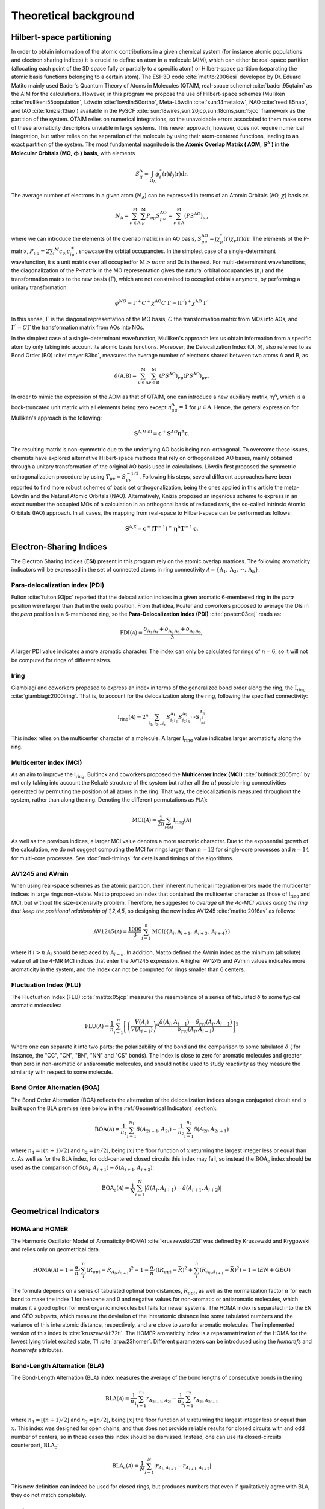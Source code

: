 .. |I_ring| replace:: I\ :math:`_{\text{ring}}`

Theoretical background
=======================

Hilbert-space partitioning
--------------------------

In order to obtain information of the atomic contributions in a given chemical system (for instance atomic populations
and electron sharing indices) it is crucial to define an atom in a molecule (AIM), which can either be real-space
partition (allocating each point of the 3D space fully or partially to a specific atom) or Hilbert-space partition (separating the atomic basis functions belonging to a certain atom).
The ESI-3D code :cite:`matito:2006esi` developed by Dr. Eduard Matito
mainly used Bader's Quantum Theory of Atoms in Molecules (QTAIM, real-space scheme) :cite:`bader:95qtaim` as the AIM for the calculations. However, in this program we propose
the use of Hilbert-space schemes (Mulliken :cite:`mulliken:55population`, Löwdin :cite:`lowdin:50ortho`, Meta-Löwdin :cite:`sun:14metalow`, NAO :cite:`reed:85nao`, and IAO :cite:`knizia:13iao`) available in the PySCF :cite:`sun:18wires,sun:20jcp,sun:18cms,sun:15jcc`
framework as the partition of the system. QTAIM relies on numerical integrations, so the unavoidable errors associated
to them make some of these aromaticity descriptors unviable in large systems. This newer approach, however, does not
require numerical integration, but rather relies on the separation of the molecule by using their atom-centered
functions, leading to an exact partition of the system. The most fundamental magnitude is the **Atomic Overlap Matrix (
AOM,** :math:`\mathbf{S}^{\text{A}}` **) in the Molecular Orbitals (MO,** :math:`\mathbf{\phi}` **) basis**, with elements

.. math::

   S_{ij}^\text{A}=\int_{\Omega_\text{A}}\phi_i^*(\textbf{r})\phi_j(\textbf{r})\text{d}\textbf{r}.

The average number of electrons in a given atom (:math:`N_\text{A}`) can be expressed in terms of an Atomic Orbitals (AO, :math:`\chi`) basis as

.. math::

   N_{\text{A}} = \sum_{\nu\in\text{A}}^\text{M} \sum_\mu^\text{M} P_{\nu\mu}S_{\mu\nu}^\text{AO} = \sum_{\nu\in\text{A}}^\text{M} (PS^\text{AO})_{\nu\nu}

where we can introduce the elements of the overlap matrix in an AO basis, :math:`S_{\mu\nu}^\text{AO}=\int\chi_\mu^{*}(\textbf{r}){\chi_\nu}(\textbf{r})d\textbf{r}`.
The elements of the P-matrix, :math:`P_{\nu\mu} = 2 \sum_i ^{M} c_{\nu i} c_{i\mu}^+`, showcase the orbital occupancies.
In the simplest case of a single-determinant wavefunction, it s a unit matrix over all occupiedfor :math:`\text{M}>nocc` and 0s in the rest.
For multi-determinant wavefunctions, the diagonalization of the P-matrix in the MO representation gives the natural orbital occupancies (:math:`n_i`) and the
transformation matrix to the new basis (:math:`\Gamma`), which are not constrained to occupied orbitals anymore, by performing a unitary transformation:

.. math::

    \phi^{NO} = \Gamma^{+}C^{+}\chi^{\text{AO}}C\;\Gamma = (\Gamma^{'})^+\chi^{\text{AO}}\;\Gamma^{'}

In this sense, :math:`\Gamma` is the diagonal representation of the MO basis, :math:`C` the transformation matrix from MOs into AOs, and :math:`\Gamma^{'} = C\Gamma` the transformation matrix from AOs into NOs.

In the simplest case of a single-determinant wavefunction, Mulliken's approach lets us obtain information from a specific atom by only taking into account its atomic basis functions.
Moreover, the Delocalization Index (DI, :math:`\delta`), also referred to as Bond Order (BO) :cite:`mayer:83bo`, measures the average number
of electrons shared between two atoms A and B, as

.. math::

   \delta(\text{A,B})=\sum^\text{M}_{\mu\in\text{A}}\sum^\text{M}_{\nu\in\text{B}}(PS^\text{AO})_{\nu\mu}(PS^\text{AO})_{\mu\nu}.

In order to mimic the expression of the AOM as that of QTAIM, one can introduce a new auxiliary
matrix, :math:`\mathbf{\eta}^{\text{A}}`, which is a bock-truncated unit matrix with all elements being zero
except :math:`\eta_{\mu\mu}^\text{A}=1` for :math:`\mu\in\text{A}`. Hence, the general expression for Mulliken's approach is the following:

.. math::

   \mathbf{S}^\text{A,Mull}=\mathbf{c}^{+}\mathbf{S}^{AO}\mathbf{\eta}^\text{A}\mathbf{c}.

The resulting matrix is non-symmetric due to the underlying AO basis being non-orthogonal. To overcome these issues,
chemists have explored alternative Hilbert-space methods that rely on orthogonalized AO bases, mainly obtained through a
unitary transformation of the original AO basis used in calculations. Löwdin first proposed the symmetric
orthogonalization procedure by using :math:`T_{\mu\nu}=S_{\mu\nu}^{-1/2}`. Following his steps, several different approaches
have been reported to find more robust schemes of basis set orthogonalization, being the ones applied in this article
the meta-Löwdin and the Natural Atomic Orbitals (NAO). Alternatively, Knizia proposed an ingenious scheme to express in an
exact number the occupied MOs of a calculation in an orthogonal basis of reduced rank, the so-called Intrinsic Atomic
Orbitals (IAO) approach. In all cases, the mapping from real-space to Hilbert-space can be performed as follows:

.. math::

   \mathbf{S}^\text{A,X}=\mathbf{c}^{+}({\mathbf{T}}^{-1})^{+}\mathbf{\eta}^\text{A}\mathbf{T}^{-1}\mathbf{c}.

Electron-Sharing Indices
------------------------

The Electron Sharing Indices (**ESI**) present in this program rely on the atomic overlap matrices. The following aromaticity indicators will be
expressed in the set of connected atoms in ring connectivity :math:`\mathscr{A}=\{\text{A}_1, \text{A}_2, \cdot\cdot\cdot, \text{A}_n\}`.

Para-delocalization index (PDI)
~~~~~~~~~~~~~~~~~~~~~~~~~~~~~~~

Fulton :cite:`fulton:93jpc` reported that the delocalization indices in a given aromatic 6-membered ring in the *para* position were larger
than that in the *meta* position. From that idea, Poater and coworkers proposed to average the DIs in the *para* position
in a 6-membered ring, so the **Para-Delocalization Index (PDI)** :cite:`poater:03cej` reads as:

.. math::

   \text{PDI}(\mathscr{A}) = \frac{\delta_{\text{A}_1\text{A}_4}+\delta_{\text{A}_2\text{A}_5}+\delta_{\text{A}_3\text{A}_6}}{3},

A larger PDI value indicates a more aromatic character. The index can only be calculated for rings of :math:`n=6`, so it will
not be computed for rings of different sizes.

Iring
~~~~~

Giambiagi and coworkers proposed to express an index in terms of the generalized bond order along the ring, the :math:`\textbf{I}_{\textbf{ring}}` :cite:`giambiagi:2000iring`. That is, to account for the delocalization along the ring, following the specified connectivity:

.. math::

   \text{I}_{\text{ring}}(\mathscr{A})= 2^{n} \sum_{i_1,i_2\ldots i_n} S_{i_1i_2}^{\text{A}_{1}} S_{i_2i_3}^{\text{A}_{2}} \cdot \cdot \cdot S_{i_ni_1}^{\text{A}_{n}}

This index relies on the multicenter character of a molecule. A larger I\ :math:`_{\text{ring}}` value indicates larger
aromaticity along the ring.

Multicenter index (MCI)
~~~~~~~~~~~~~~~~~~~~~~~

As an aim to improve the I\ :math:`_{\text{ring}}`, Bultinck and coworkers proposed the **Multicenter Index (MCI)** :cite:`bultinck:2005mci` by not
only taking into account the Kekulé structure of the system but rather all the :math:`n!` possible ring connectivities
generated by permuting the position of all atoms in the ring. That way, the delocalization is measured throughout the system, rather than along the ring. Denoting the different permutations as :math:`\mathscr{P}(\mathscr{A})`:

.. math::

   \text{MCI}(\mathscr{A}) = \frac{1}{2n} \sum_{\mathscr{P}(\mathscr{A})} \text{I}_{\text{ring}}(\mathscr{A})

As well as the previous indices, a larger MCI value denotes a more aromatic character. Due to the exponential growth of
the calculation, we do not suggest computing the MCI for rings larger than :math:`n=12` for single-core processes and :math:`n=14`
for multi-core processes. See :doc:`mci-timings` for details and timings of the algorithms.

AV1245 and AVmin
~~~~~~~~~~~~~~~~~~

When using real-space schemes as the atomic partition, their inherent numerical integration errors made the multicenter indices in large rings
non-viable. Matito proposed an index that contained the multicenter character as those of I\ :math:`_{\text{ring}}` and MCI, but
without the size-extensivity problem. Therefore, he suggested to *average all the 4c-MCI values along the ring that keep
the positional relationship of 1,2,4,5*, so designing the new index AV1245 :cite:`matito:2016av` as follows:

.. math::

   \text{AV1245}(\mathscr{A}) = \frac{1000}{3} \sum_{i=1}^n\text{MCI}(\{\text{A}_i, \text{A}_{i+1}, \text{A}_{i+3}, \text{A}_{i+4}\})

where if :math:`i>n` :math:`\text{A}_i` should be replaced by :math:`\text{A}_{i-n}`. In addition, Matito defined the AVmin index as
the minimum (absolute) value of all the 4-MR MCI indices that enter the AV1245 expression. A higher AV1245 and AVmin values
indicates more aromaticity in the system, and the index can not be computed for rings smaller than 6 centers.

Fluctuation Index (FLU)
~~~~~~~~~~~~~~~~~~~~~~~

The Fluctuation Index (FLU) :cite:`matito:05jcp` measures the resemblance of a series of tabulated :math:`\delta` to some typical aromatic
molecules:

.. math::

   \text{FLU}(\mathscr{A}) = \frac{1}{n} \sum_{i=1}^{n} \left[\left(\frac{V(A_i)}{V(A_{i-1})} \right)^\alpha \frac{\delta(A_i, A_{i-1}) - \delta_{ref}(A_i, A_{i-1})}{\delta_{ref}(A_i, A_{i-1})} \right]^2

Where one can separate it into two parts: the polarizability of the bond and the comparison to some tabulated :math:`\delta` (
for instance, the "CC", "CN", "BN", "NN" and "CS" bonds). The index is close to zero for aromatic molecules and greater
than zero in non-aromatic or antiaromatic molecules, and should not be used to study reactivity as they measure the
similarity with respect to some molecule.

Bond Order Alternation (BOA)
~~~~~~~~~~~~~~~~~~~~~~~~~~~~

The Bond Order Alternation (BOA) reflects the alternation of the delocalization indices along a conjugated circuit and
is built upon the BLA premise (see below in the :ref:`Geometrical Indicators` section):

.. math::

   \text{BOA}(\mathscr{A}) = \frac{1}{n_1} \sum_{i=1}^{n_1} \delta(A_{2i-1},A_{2i}) - \frac{1}{n_2} \sum_{i=1}^{n_2} \delta(A_{2i},A_{2i+1})

where :math:`n_1 = \lfloor (n+1)/2 \rfloor` and :math:`n_2 = \lfloor n/2 \rfloor`, being :math:`\lfloor x \rfloor` the
floor function of :math:`x` returning the largest integer less or equal than :math:`x`. As well as for the BLA index, for odd-centered closed
circuits this index may fail, so instead the :math:`\text{BOA}_c` index should be used as the comparison
of :math:`\delta(A_i, A_{i+1}) - \delta(A_{i+1}, A_{i+2})`:

.. math::

   \text{BOA}_c(\mathscr{A}) = \frac{1}{N} \sum_{i=1}^{N} \left| \delta(A_{i},A_{i+1}) - \delta(A_{i+1},A_{i+2}) \right|

Geometrical Indicators
----------------------------------

HOMA and HOMER
~~~~~~~~~~~~~~

The Harmonic Oscillator Model of Aromaticity (HOMA) :cite:`kruszewski:72tl` was defined by Kruszewski and Krygowski and relies only on
geometrical data.

.. math::

   \text{HOMA}(\mathscr{A}) = 1 - \frac{\alpha}{n} \cdot \sum_i^n (R_{opt} - R_{A_i,A_{i+1}})^2 = 1 - \frac{\alpha}{n} \cdot ((R_{opt} - \bar{R})^2 + \sum_i^n (R_{A_i,A_{i+1}} - \bar{R})^2) = 1 - (EN + GEO)

The formula depends on a series of tabulated optimal bon distances, :math:`R_{opt}`, as well as the normalization factor :math:`\alpha` for each bond to
make the index 1 for benzene and 0 and negative values for non-aromatic or antiaromatic molecules, which makes it a good
option for most organic molecules but fails for newer systems. The HOMA index is separated into the EN and GEO subparts,
which measure the deviation of the interatomic distance into some tabulated numbers and the variance of this interatomic
distance, respectively, and are close to zero for aromatic molecules. The implemented version of this index is :cite:`kruszewski:72tl`. The
HOMER aromaticity index is a reparametrization of the HOMA for the lowest lying triplet excited state, T1 :cite:`arpa:23homer`. Different parameters can be introduced
using the `homarefs` and `homerrefs` attributes.

Bond-Length Alternation (BLA)
~~~~~~~~~~~~~~~~~~~~~~~~~~~~~

The Bond-Length Alternation (BLA) index measures the average of the bond lengths of consecutive bonds in the ring

.. math::

   \text{BLA}(\mathscr{A}) = \frac{1}{n_1} \sum_{i=1}^{n_1} r_{A_{2i-1},A_{2i}} - \frac{1}{n_2} \sum_{i=1}^{n_2} r_{A_{2i},A_{2i+1}}

where :math:`n_1 = \lfloor (n+1)/2 \rfloor` and :math:`n_2 = \lfloor n/2 \rfloor`, being :math:`\lfloor x \rfloor` the floor function
of :math:`x` returning the largest integer less or equal than :math:`x`. This index was designed for open chains, and thus does not
provide reliable results for closed circuits with and odd number of centers, so in those cases this index should be
dismissed. Instead, one can use its closed-circuits counterpart, :math:`\text{BLA}_c`:

.. math::

   \text{BLA}_c(\mathscr{A}) = \frac{1}{N} \sum_{i=1}^{N} \vert r_{A_{i},A_{i+1}} - r_{A_{i+1},A_{i+2}} \vert

This new definition can indeed be used for closed rings, but produces numbers that even if qualitatively agree with BLA,
they do not match completely.

References
----------

.. bibliography:: _static/references.bib
   :cited:
   :style: unsrt
